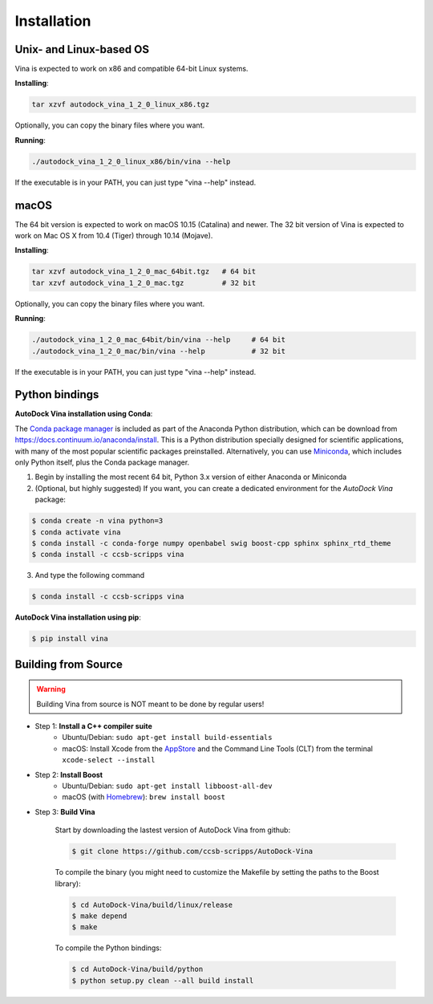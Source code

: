 .. _installation:

Installation
============

Unix- and Linux-based OS
------------------------

Vina is expected to work on x86 and compatible 64-bit Linux systems.

**Installing**: 

.. code-block:: bash

    tar xzvf autodock_vina_1_2_0_linux_x86.tgz

Optionally, you can copy the binary files where you want.

**Running**:

.. code-block:: bash

    ./autodock_vina_1_2_0_linux_x86/bin/vina --help

If the executable is in your PATH, you can just type "vina --help" instead.

macOS
------

The 64 bit version is expected to work on macOS 10.15 (Catalina) and newer. The 32 bit version of Vina is expected to work on Mac OS X from 10.4 (Tiger) through 10.14 (Mojave).

**Installing**:

.. code-block:: bash

    tar xzvf autodock_vina_1_2_0_mac_64bit.tgz   # 64 bit
    tar xzvf autodock_vina_1_2_0_mac.tgz         # 32 bit

Optionally, you can copy the binary files where you want.

**Running**:

.. code-block:: bash

    ./autodock_vina_1_2_0_mac_64bit/bin/vina --help     # 64 bit
    ./autodock_vina_1_2_0_mac/bin/vina --help           # 32 bit

If the executable is in your PATH, you can just type "vina --help" instead.

Python bindings
---------------

**AutoDock Vina installation using Conda**:

The `Conda package manager <https://docs.conda.io/en/latest/>`_ is included as part of the Anaconda Python distribution, which can be download from `https://docs.continuum.io/anaconda/install <https://docs.continuum.io/anaconda/install/>`_. This is a Python distribution specially designed for scientific applications, with many of the most popular scientific packages preinstalled. Alternatively, you can use `Miniconda <https://conda.pydata.org/miniconda.html>`_, which includes only Python itself, plus the Conda package manager.

1. Begin by installing the most recent 64 bit, Python 3.x version of either Anaconda or Miniconda
2. (Optional, but highly suggested) If you want, you can create a dedicated environment for the `AutoDock Vina` package:

.. code-block:: bash

    $ conda create -n vina python=3
    $ conda activate vina
    $ conda install -c conda-forge numpy openbabel swig boost-cpp sphinx sphinx_rtd_theme
    $ conda install -c ccsb-scripps vina

3. And type the following command

.. code-block:: bash

    $ conda install -c ccsb-scripps vina

**AutoDock Vina installation using pip**:

.. code-block:: bash

    $ pip install vina

Building from Source
--------------------

.. warning::

    Building Vina from source is NOT meant to be done by regular users!

- Step 1: **Install a C++ compiler suite**
	- Ubuntu/Debian: ``sudo apt-get install build-essentials``
	- macOS: Install Xcode from the `AppStore <https://apps.apple.com/fr/app/xcode/id497799835?mt=12>`_ and the Command Line Tools (CLT) from the terminal ``xcode-select --install``
- Step 2: **Install Boost**
    - Ubuntu/Debian: ``sudo apt-get install libboost-all-dev``
    - macOS (with `Homebrew <https://brew.sh>`_): ``brew install boost``

- Step 3: **Build Vina**

    Start by downloading the lastest version of AutoDock Vina from github:

    .. code-block:: bash
    
        $ git clone https://github.com/ccsb-scripps/AutoDock-Vina

    To compile the binary (you might need to customize the Makefile by setting the paths to the Boost library):

    .. code-block:: bash

        $ cd AutoDock-Vina/build/linux/release
        $ make depend
        $ make

    To compile the Python bindings:

    .. code-block:: bash

        $ cd AutoDock-Vina/build/python
        $ python setup.py clean --all build install
